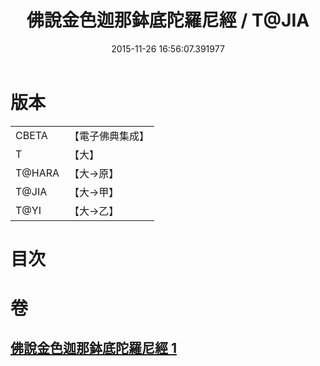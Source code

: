 #+TITLE: 佛說金色迦那鉢底陀羅尼經 / T@JIA
#+DATE: 2015-11-26 16:56:07.391977
* 版本
 |     CBETA|【電子佛典集成】|
 |         T|【大】     |
 |    T@HARA|【大→原】   |
 |     T@JIA|【大→甲】   |
 |      T@YI|【大→乙】   |

* 目次
* 卷
** [[file:KR6j0500_001.txt][佛說金色迦那鉢底陀羅尼經 1]]
